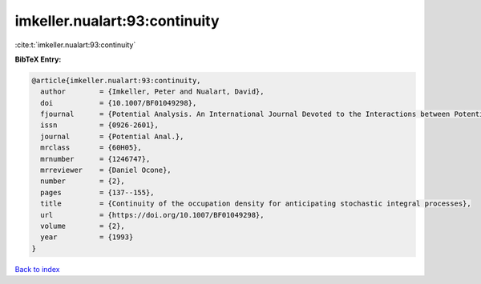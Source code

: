 imkeller.nualart:93:continuity
==============================

:cite:t:`imkeller.nualart:93:continuity`

**BibTeX Entry:**

.. code-block:: bibtex

   @article{imkeller.nualart:93:continuity,
     author        = {Imkeller, Peter and Nualart, David},
     doi           = {10.1007/BF01049298},
     fjournal      = {Potential Analysis. An International Journal Devoted to the Interactions between Potential Theory, Probability Theory, Geometry and Functional Analysis},
     issn          = {0926-2601},
     journal       = {Potential Anal.},
     mrclass       = {60H05},
     mrnumber      = {1246747},
     mrreviewer    = {Daniel Ocone},
     number        = {2},
     pages         = {137--155},
     title         = {Continuity of the occupation density for anticipating stochastic integral processes},
     url           = {https://doi.org/10.1007/BF01049298},
     volume        = {2},
     year          = {1993}
   }

`Back to index <../By-Cite-Keys.html>`_
